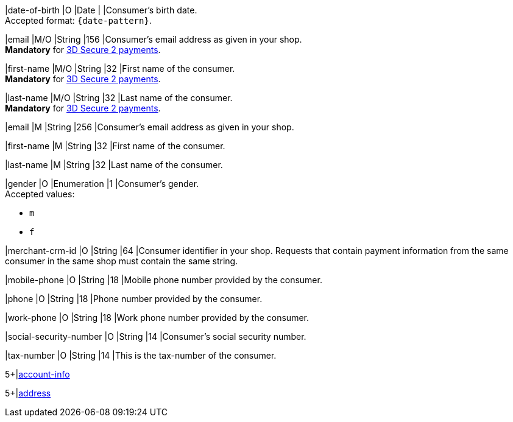 // This include file requires the shortcut {listname} in the link, as this include file is used in different environments.
// The shortcut guarantees that the target of the link remains in the current environment.

// tag::cc-base[]
// tag::pm-base[]

|date-of-birth 
|O 
|Date 
|  
|Consumer's birth date. +
Accepted format: ``{date-pattern}``.

|email 
|M/O
|String 
|156 
|Consumer’s email address as given in your shop. +
*Mandatory* for <<CC_Fields_3DS2_request_accountholder, 3D Secure 2 payments>>.

|first-name 
|M/O
|String 
|32 
|First name of the consumer. +
*Mandatory* for <<CC_Fields_3DS2_request_accountholder, 3D Secure 2 payments>>.

|last-name 
|M/O
|String 
|32 
|Last name of the consumer. +
*Mandatory* for <<CC_Fields_3DS2_request_accountholder, 3D Secure 2 payments>>.

// end::cc-base[]
// end::pm-base[]

// tag::three-ds[]

|email 
|M
|String 
|256 
|Consumer’s email address as given in your shop. +

|first-name 
|M
|String 
|32 
|First name of the consumer. +

|last-name 
|M
|String 
|32 
|Last name of the consumer. +

// end::three-ds[]

// tag::pm-base[]
// tag::cc-base[]

|gender 
|O 
|Enumeration 
|1 
|Consumer's gender. +
Accepted values: +

* ``m`` 
* ``f``

//-

// tag::three-ds[]

|merchant-crm-id 
|O 
|String 
|64 
|Consumer identifier in your shop. Requests that contain payment information from the same consumer in the same shop must contain the same string.

|mobile-phone
|O 
|String
|18
|Mobile phone number provided by the consumer. 

|phone 
|O 
|String 
|18 
|Phone number provided by the consumer.  

|work-phone
|O 
|String
|18
|Work phone number provided by the consumer.

// end::three-ds[]

|social-security-number 
|O 
|String 
|14 
|Consumer's social security number.

|tax-number 
|O 
|String 
|14 
|This is the tax-number of the consumer.

// tag::three-ds[]

5+|<<{listname}_request_accountinfo, account-info>>

5+|<<{listname}_request_address, address>>

// end::three-ds[]

// end::cc-base[]

// end::pm-base[]

//-
